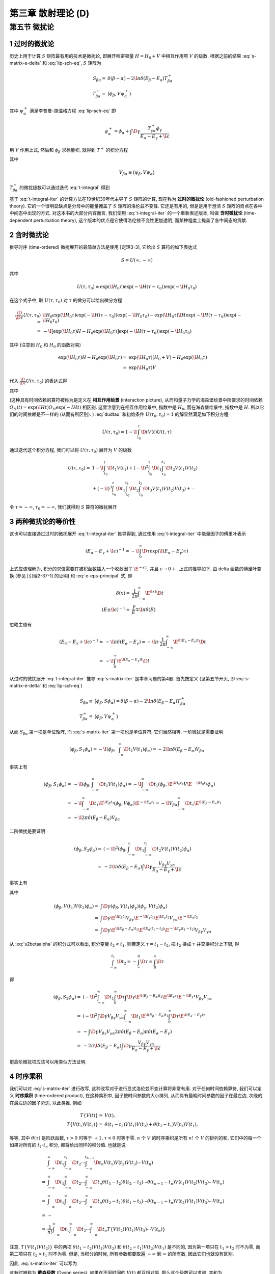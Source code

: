 
.. only:: html

    .. math::
        \renewenvironment{equation*}
        {\begin{equation}\begin{aligned}}
        {\end{aligned}\end{equation}}
        \renewcommand{\gg}{>\!\!>}
        \renewcommand{\ll}{<\!\!<}
        \newcommand{\I}{\mathrm{i}}
        \newcommand{\D}{\mathrm{d}}
        \renewcommand{\C}{\mathrm{C}}
        \newcommand{\dt}{\frac{\D}{\D t}}
        \newcommand{\E}{\mathrm{e}}
        \newcommand{\xtensor}[3]{{#1}#2 {\vphantom{#1}}#3}
        \renewcommand{\bm}{\boldsymbol}
    

第三章 散射理论 (D)
===================

第五节 微扰论
-------------

1 过时的微扰论
^^^^^^^^^^^^^^

历史上用于计算 :math:`S` 矩阵最有用的技术是微扰论, 即展开哈密顿量 :math:`H = H_0 + V` 中相互作用项 :math:`V` 的级数. 根据之前的结果 :eq:`s-matrix-e-delta` 和 :eq:`lip-sch-eq`, :math:`S` 矩阵为

.. math::
    S_{\beta\alpha} =&\ \delta(\beta - \alpha) - 2\I \pi \delta (E_\beta - E_\alpha) T_{\beta\alpha}^+ \\
    T_{\beta\alpha}^+ =&\ \big( \phi_\beta, V\psi_\alpha^+ \big)

其中 :math:`\psi_\alpha^+` 满足李普曼-施温格方程 :eq:`lip-sch-eq` 即

.. math::
    \psi_\alpha^+ = \phi_\alpha + \int \D \gamma \frac{T_{\gamma\alpha}^+ \phi_\gamma}{E_\alpha - E_\gamma + \I \epsilon}

用 :math:`V` 作用上式, 然后和 :math:`\phi_\beta` 求标量积, 就得到 :math:`T^+` 的积分方程

.. math::
    T_{\beta\alpha}^+ = V_{\beta\alpha} + \int\D \gamma \frac{V_{\beta\alpha} T_{\gamma\alpha}^+}
        {E_\alpha - E_\gamma + \I \epsilon}
    :label: t-integral

其中

.. math::
    V_{\beta\alpha} \equiv \big( \psi_\beta, V \psi_\alpha \big)

:math:`T_{\beta\alpha}^+` 的微扰级数可以通过迭代 :eq:`t-integral` 得到

.. math::
    T_{\beta\alpha}^+ =&\ V_{\beta\alpha} + \int \D \gamma \frac{V_{\beta\gamma}V_{\gamma\alpha}}
        {E_\alpha - E_\gamma +\I\epsilon} \\
    &\ + \int \D \gamma \D \gamma' \frac{V_{\beta\gamma}V_{\gamma\gamma'}V_{\gamma'\alpha}}{(E_\alpha - E_\gamma +\I\epsilon)(E_\alpha - E_{\gamma'} +\I\epsilon)} + \cdots
    :label: t-integral-iter

基于 :eq:`t-integral-iter` 的计算方法在19世纪30年代主导了 :math:`S` 矩阵的计算, 现在称为 **过时的微扰论** (old-fashioned perturbation theory). 它的一个很明显缺点是分母中的能量掩盖了 :math:`S` 矩阵的洛伦兹不变性. 它还是有用的, 但是是用于澄清 :math:`S` 矩阵的奇点在各种中间态中出现的方式. 对这本书的大部分内容而言, 我们使用 :eq:`t-integral-iter` 的一个重新表述版本, 叫做 **含时微扰论** (time-dependent perturbation theory), 这个版本的优点是它使得洛伦兹不变性更加透明, 而某种程度上掩盖了各中间态的贡献.

2 含时微扰论
^^^^^^^^^^^^

推导时序 (time-ordered) 微扰展开的最简单方法是使用 [定理3-3], 它给出 :math:`S` 算符的如下表达式

.. math::
    S = U(\infty, -\infty)

其中

.. math::
    U(\tau, \tau_0) \equiv \exp(\I H_0 \tau) \exp(-\I H (\tau - \tau_0)) \exp(-\I H_0 \tau_0)

在这个式子中, 取 :math:`U(\tau, \tau_0)` 对 :math:`\tau` 的微分可以给出微分方程

.. math::
    \frac{\D}{\D \tau} U(\tau, \tau_0) =&\ \I H_0 \exp(\I H_0 \tau) \exp(-\I H (\tau - \tau_0)) \exp(-\I H_0 \tau_0) - \exp(\I H_0 \tau) \I H \exp(-\I H (\tau - \tau_0)) \exp(-\I H_0 \tau_0) \\
    =&\ -\I \big[ \exp(\I H_0 \tau) H-H_0 \exp(\I H_0 \tau) \big] \exp(-\I H (\tau - \tau_0)) \exp(-\I H_0 \tau_0)

其中 (注意到 :math:`H_0` 和 :math:`H_0` 的函数对易)

.. math::
    \exp(\I H_0 \tau) H-H_0 \exp(\I H_0 \tau) =&\ \exp(\I H_0 \tau) (H_0 + V) -H_0 \exp(\I H_0 \tau) \\
        =&\ \exp(\I H_0 \tau) V

代入 :math:`\frac{\D}{\D \tau} U(\tau, \tau_0)` 的表达式得

.. math::
    \I \frac{\D}{\D \tau} U(\tau, \tau_0) =&\ \big[ \exp(\I H_0 \tau) H-H_0 \exp(\I H_0 \tau) \big] \exp(-\I H (\tau - \tau_0)) \exp(-\I H_0 \tau_0)\\
        =&\ \exp(\I H_0 \tau) V \exp(-\I H (\tau - \tau_0)) \exp(-\I H_0 \tau_0) \\
        =&\ \exp(\I H_0 \tau) V \exp(-\I H_0 \tau) \exp(\I H_0 \tau) \exp(-\I H (\tau - \tau_0)) \exp(-\I H_0 \tau_0) \\
        \equiv&\ V(\tau) U(\tau, \tau_0)
    :label: dudtau

其中

.. math::
    V(t) \equiv \exp(\I H_0 t) V \exp(-\I H_0 t)
    :label: v-time-dep

(这种具有时间依赖的算符被称为是定义在 **相互作用绘景** (interaction picture), 从而和量子力学的海森堡绘景中所要求的时间依赖 :math:`O_H(t) = \exp(\I H t) O_H \exp(-I Ht)` 相区别. 这里注意到在相互作用绘景中, 指数中是 :math:`H_0`, 而在海森堡绘景中, 指数中是 :math:`H`. 所以它们的时间依赖是不一样的 (从而有所区别). ) :eq:`dudtau` 和初始条件 :math:`U(\tau_0, \tau_0) = 1` 的解显然满足如下积分方程

.. math::
    U(\tau, \tau_0) = 1 - \I \int_{\tau_0}^\tau \D t V(t) U(t, \tau)

通过迭代这个积分方程, 我们可以将 :math:`U(\tau, \tau_0)` 展开为 :math:`V` 的级数

.. math::
    U(\tau, \tau_0) =&\ 1 - \I \int_{\tau_0}^\tau \D t_1 V(t_1) + (-\I)^2 \int_{\tau_0}^\tau \D t_1
        \int_{\tau_0}^{t_1} \D t_2 V(t_1) V(t_2) \\
    &\ + (-\I)^3 \int_{\tau_0}^\tau \D t_1 \int_{\tau_0}^{t_1} \D t_2 \int_{\tau_0}^{t_2} \D t_3
        V(t_1) V(t_2) V(t_3) + \cdots

令 :math:`\tau = -\infty`, :math:`\tau_0 = -\infty`, 我们就得到 :math:`S` 算符的微扰展开

.. math::
    S =&\ 1 -\I \int_{-\infty}^\infty \D t_1 V(t_1) + (-\I)^2 \int_{-\infty}^\infty \D t_1
        \int_{-\infty}^{t_1} \D t_2 V(t_1) V(t_2) \\
    &\ + (-\I)^3 \int_{-\infty}^\infty \D t_1 \int_{-\infty}^{t_1} \D t_2 \int_{-\infty}^{t_2} \D t_3
        V(t_1) V(t_2) V(t_3) + \cdots
    :label: s-matrix-iter

3 两种微扰论的等价性
^^^^^^^^^^^^^^^^^^^^

这也可以直接通过过时的微扰展开 :eq:`t-integral-iter` 推导得到, 通过使用 :eq:`t-integral-iter` 中能量因子的傅里叶表示

.. math::
    (E_\alpha - E_\gamma +\I\epsilon)^{-1} = -\I \int_0^\infty \D \tau \exp(\I (E_\alpha - E_\gamma)\tau)

上式应该理解为, 积分的求值需要在被积函数插入一个收敛因子 :math:`\E^{-\epsilon\tau}`, 并且 :math:`\epsilon \to 0+`. 上式的推导如下. 由 delta 函数的傅里叶变换 (参见 [引理2-37-1] 的证明) 和 :eq:`e-eps-principal` 式, 即

.. math::
    \delta(x) =&\ \frac{1}{2\pi} \int_{-\infty}^\infty \E^{\I xt} \D t \\
    (E \pm \I \epsilon)^{-1} =&\ \frac{\mathscr{P}}{E} \mp \I \pi \delta(E)

忽略主值有

.. math::
    (E_\alpha - E_\gamma +\I\epsilon)^{-1} =&\ - \I \pi \delta(E_\alpha - E_\gamma)
        = - \I \pi \cdot \frac{1}{2\pi} \int_{-\infty}^\infty \E^{\I (E_\alpha - E_\gamma)t} \D t \\
        =&\ - \I\int_{0}^\infty \E^{\I (E_\alpha - E_\gamma)t} \D t

从过时的微扰展开 :eq:`t-integral-iter` 推导 :eq:`s-matrix-iter` 是本章习题的第4题. 首先按定义 (见第五节开头, 即 :eq:`s-matrix-e-delta` 和 :eq:`lip-sch-eq`)

.. math::
    S_{\beta\alpha} \equiv&\ \big( \phi_\beta, S \phi_\alpha \big) = \delta(\beta - \alpha) - 2\I \pi \delta (E_\beta - E_\alpha) T_{\beta\alpha}^+ \\
    T_{\beta\alpha}^+ =&\ \big( \phi_\beta, V\psi_\alpha^+ \big)

从而 :math:`S_{\beta\alpha}` 第一项是单位矩阵, 而 :eq:`s-matrix-iter` 第一项也是单位算符, 它们当然相等. 一阶微扰是需要证明

.. math::
    \left( \phi_\beta, S_1 \phi_\alpha \right) = -\I \left( \phi_\beta, \int_{-\infty}^\infty \D t_1 V(t_1) \phi_\alpha \right) = -2\I \pi \delta(E_\beta - E_\alpha) V_{\beta\alpha}

事实上有

.. math::
    \left( \phi_\beta, S_1 \phi_\alpha \right) =&\ -\I \left( \phi_\beta, \int_{-\infty}^\infty \D t_1 V(t_1) \phi_\alpha \right) = -\I \int_{-\infty}^\infty \D t_1 \left( \phi_\beta,
    \E^{\I H_0 t_1} V \E^{-\I H_0 t_1}
    \phi_\alpha \right) \\
    =&\ -\I \int_{-\infty}^\infty \D t_1 \E^{\I E_\beta t_1} \left( \phi_\beta, V \phi_\alpha \right) \E^{-\I E_\alpha t_1} = -\I V_{\beta\alpha} \int_{-\infty}^\infty \D t_1 \E^{\I (E_\beta-E_\alpha) t_1} \\
    =&\ -\I 2\pi \delta(E_\beta-E_\alpha) V_{\beta\alpha}

二阶微扰是要证明

.. math::
    \left( \phi_\beta, S_2 \phi_\alpha \right) =&\ (-\I)^2 \left( \phi_\beta, \int_{-\infty}^\infty \D t_1 \int_{-\infty}^{t_1} \D t_2 V(t_1) V(t_2) \phi_\alpha \right) \\
    =&\ -2\I \pi \delta(E_\beta - E_\alpha) \int \D \gamma \frac{V_{\beta\gamma}V_{\gamma\alpha}}
        {E_\alpha - E_\gamma +\I\epsilon}

事实上有

.. math::
    \left( \phi_\beta, S_2 \phi_\alpha \right) = (-\I)^2 \int_{-\infty}^\infty \D t_1 \int_{-\infty}^{t_1} \D t_2 \left( \phi_\beta, V(t_1) V(t_2) \phi_\alpha \right)
    :label: s2betaalpha

其中

.. math::
    \left( \phi_\beta, V(t_1) V(t_2) \phi_\alpha \right) =&\ \int \D \gamma
        \left( \phi_\beta, V(t_1) \phi_\gamma \right) \left( \phi_\gamma, V(t_2) \phi_\alpha \right) \\
    =&\ \int \D \gamma \E^{\I E_\beta t_1} V_{\beta\gamma} \E^{-\I E_\gamma t_1} \E^{\I E_\gamma t_2}
        V_{\gamma\alpha} \E^{-\I E_\alpha t_2} \\
    =&\ \int \D \gamma \E^{\I (E_\beta-E_\alpha) t_1} \E^{\I E_\alpha (t_1 -t_2)}
        \E^{-\I E_\gamma (t_1-t_2)} V_{\beta\gamma} V_{\gamma\alpha}

从 :eq:`s2betaalpha` 的积分式可以看出, 积分变量 :math:`t_2 < t_1`. 则若定义 :math:`\tau = t_1 - t_2`, 把 :math:`t_2` 换成 :math:`\tau` 并交换积分上下限, 得

.. math::
    \int_{-\infty}^{t_1} \D t_2 = -\int_{\infty}^{0} \D \tau = \int_0^{\infty} \D \tau

得

.. math::
    \left( \phi_\beta, S_2 \phi_\alpha \right) =&\ (-\I)^2 \int_{-\infty}^\infty \D t_1 \int_0^{\infty} \D \tau
        \int \D \gamma \E^{\I (E_\beta-E_\alpha) t_1} \E^{\I E_\alpha \tau}
        \E^{-\I E_\gamma \tau} V_{\beta\gamma} V_{\gamma\alpha} \\
    =&\ (-\I)^2 \int \D \gamma V_{\beta\gamma} V_{\gamma\alpha} \int_{-\infty}^\infty \D t_1 \E^{\I (E_\beta-E_\alpha)t_1}
        \int_0^{\infty} \D \tau \E^{\I (E_\alpha-E_\gamma) \tau} \\
    =&\ - \int \D \gamma V_{\beta\gamma} V_{\gamma\alpha} 2\pi \delta(E_\beta-E_\alpha) \pi \delta(E_\alpha-E_\gamma) \\
    =&\ -2\pi \I \delta(E_\beta-E_\alpha) \int \D \gamma \frac{V_{\beta\gamma} V_{\gamma\alpha}}
        {E_\alpha-E_\gamma + \I \epsilon}

更高阶微扰项应该可以用类似方法证明.

4 时序乘积
^^^^^^^^^^

我们可以对 :eq:`s-matrix-iter` 进行改写, 这种改写对于进行显式洛伦兹不变计算将非常有用. 对于任何时间依赖算符, 我们可以定义 **时序乘积** (time-ordered product), 在这种乘积中, 因子按时间参数的大小排列, 从而具有最晚时间参数的因子在最左边, 次晚的在最左边的因子旁边, 以此类推. 例如

.. math::
    T \{ V(t) \} =&\ V(t), \\
    T \{ V(t_1) V(t_2) \} =&\ \theta(t_1 - t_2) V(t_1)V(t_2) + \theta(t_2 - t_1) V(t_2) V(t_1),

等等, 其中 :math:`\theta(\tau)` 是阶跃函数, :math:`\tau > 0` 时等于 :math:`+1`, :math:`\tau < 0` 时等于零. :math:`n` 个 :math:`V` 的时序乘积是所有 :math:`n!` 个 :math:`V` 的排列的和, 它们中的每一个如果对所有的 :math:`t_1 \cdot t_n` 积分, 都将给出同样的积分值. 也就是说

.. math::
    &\ \int_{-\infty}^\infty \D t_1 \int_{-\infty}^{t_1} \D t_2 \cdots \int_{-\infty}^{t_{n-1}} \D t_n
        V(t_1) V(t_2) V(t_3) \cdots V(t_n) \\
    =&\ \int_{-\infty}^\infty \D t_1 \int_{-\infty}^{\infty} \D t_2 \cdots \int_{-\infty}^{\infty} \D t_n
        \theta(t_1 - t_2) \theta(t_2 - t_3) \cdots \theta(t_{n-1} - t_n) V(t_1) V(t_2) V(t_3) \cdots V(t_n) \\
    =&\ \int_{-\infty}^\infty \D t_1 \int_{-\infty}^{\infty} \D t_2 \cdots \int_{-\infty}^{\infty} \D t_n
        \theta(t_2 - t_1) \theta(t_1 - t_3) \cdots \theta(t_{n-1} - t_n) V(t_2) V(t_1) V(t_3) \cdots V(t_n) \\
    =&\ \cdots \\
    =&\ \frac{1}{n!} \int_{-\infty}^\infty \D t_1 \int_{-\infty}^{\infty} \D t_2 \cdots \int_{-\infty}^{\infty} \D t_n T \{ V(t_2) V(t_1) V(t_3) \cdots V(t_n) \}

注意, :math:`T \{ V(t_1) V(t_2) \}` 中的两项 :math:`\theta(t_1 - t_2) V(t_1)V(t_2)` 和 :math:`\theta(t_2 - t_1) V(t_2) V(t_1)` 是不同的, 因为第一项只在 :math:`t_1 > t_2` 时不为零, 而第二项只在 :math:`t_2 > t_1` 时不为零. 但是, 当积分的时候, 所有参数都要取遍 :math:`-\infty` 到 :math:`\infty` 的所有数, 因此它们也就没有区别.

因此, :eq:`s-matrix-iter` 可以写为

.. math::
    S = 1 + \sum_{n=1}^\infty \frac{(-i)^n}{n!} \int_{-\infty}^{\infty} \D t_1\D t_2 \cdots \D t_n
        T \Big\{ V(t_1) \cdots V(t_n) \Big\}.
    :label: dyson-s

这有时被称为 **戴森级数** (Dyson series). 如果在不同时间的 :math:`V(t)` 都互相对易, 那么这个级数可以求和, 其和为

.. math::
    S = \exp\left( -\I \int_{-\infty}^\infty \D t V(t) \right).

证明如下. 首先, 如果在不同时间的 :math:`V(t)` 都互相对易, 那么时序乘积标记 :math:`T` 就可以去掉, 比如

.. math::
    T \{ V(t_1) V(t_2) \} =&\ \theta(t_1 - t_2) V(t_1)V(t_2) + \theta(t_2 - t_1) V(t_2) V(t_1) \\
        =&\ \Big[ \theta(t_1 - t_2) + \theta(t_2 - t_1) \Big] V(t_1)V(t_2) = V(t_1) V(t_2) \\
    T \{ V(t_1) V(t_2) V(t_3) \} =&\ \theta(t_1 - t_2) \theta(t_2 - t_3) V(t_1) V(t_2)V(t_3)
        + \theta(t_2 - t_1) \theta(t_1 - t_3) V(t_2) V(t_1) V(t_3) \\
     &\ + \theta(t_1 - t_3) \theta(t_3 - t_2) V(t_1) V(t_3) V(t_2)
        + \theta(t_2 - t_3) \theta(t_3 - t_1) V(t_2) V(t_3) V(t_1) \\
     &\ + \theta(t_3 - t_1) \theta(t_1 - t_2) V(t_3) V(t_1) V(t_2)
        + \theta(t_3 - t_2) \theta(t_2 - t_1) V(t_3) V(t_2) V(t_1) \\
    =&\ \Big[ \theta(t_1 - t_3) \theta(t_1 - t_2) \theta(t_2 - t_3)
        + \theta(t_2 - t_3) \theta(t_2 - t_1) \theta(t_1 - t_3) \\
     &\  \theta(t_1 - t_3) \theta(t_3 - t_2)
        +  \theta(t_2 - t_3) \theta(t_3 - t_1) \\
     &\ \theta(t_3 - t_2) \theta(t_3 - t_1) \theta(t_1 - t_2)
        + \theta(t_3 - t_1) \theta(t_3 - t_2) \theta(t_2 - t_1)
     \Big] V(t_1) V(t_2) V(t_3) \\
    =&\ \Big\{ \theta(t_1 - t_3) \theta(t_2 - t_3) \Big[ \theta(t_1 - t_2) + \theta(t_2 - t_1) \Big]
        + \theta(t_3 - t_2) \theta(t_3 - t_1) \Big[ \theta(t_1 - t_2) + \theta(t_2 - t_1) \Big] \\
        &\ + \theta(t_1 - t_3) \theta(t_3 - t_2)
        +  \theta(t_2 - t_3) \theta(t_3 - t_1) \Big\} V(t_1) V(t_2) V(t_3) \\
    =&\ \Big\{ \theta(t_1 - t_3) \Big[ \theta(t_2 - t_3) + \theta(t_3 - t_2) \Big]
        +  \theta(t_3 - t_1) \Big[ \theta(t_3 - t_2) +\theta(t_2 - t_3) \Big] \Big\} V(t_1) V(t_2) V(t_3) \\
    =&\ \Big\{ \theta(t_1 - t_3) +  \theta(t_3 - t_1) \Big\} V(t_1) V(t_2) V(t_3) \\
    =&\ V(t_1) V(t_2) V(t_3)

所以

.. math::
    S =&\ 1 + \sum_{n=1}^\infty \frac{(-i)^n}{n!} \int_{-\infty}^{\infty} \D t_1\D t_2 \cdots \D t_n
        V(t_1) \cdots V(t_n) \\
    =&\ 1 + \sum_{n=1}^\infty \frac{(-i)^n}{n!} \left( \int_{-\infty}^{\infty} \D t V(t) \right)^n \\
    =&\ \exp\left( -\I \int_{-\infty}^\infty \D t V(t) \right)

其中对 :math:`t_1, t_2, \cdots t_n` 的积分的被积函数相互没有耦合, 所以可以各自分别积分. 积分变量都可以改成 :math:`t`.

当然, 通常并不是这种情况; 一般地说, :eq:`dyson-s` 甚至不收敛. 它最多是一个出现在 :math:`V` 中的对常数耦合因子的渐进级数展开. (这里常数的意思应该是不依赖于坐标的.) 但是 :eq:`dyson-s` 在一般情况下有时写为

.. math::
    S = T \exp\left( -\I \int_{-\infty}^\infty \D t V(t) \right)

其中这里的 :math:`T` 表示应该对指数的级数展开中每一项取时序乘积.

5 S矩阵的洛伦兹不变形式
^^^^^^^^^^^^^^^^^^^^^^^

现在我们很容易就可以找到一大类理论, 其 :math:`S` 矩阵是显式洛伦兹不变的. 由于 :math:`S` 的矩阵元是 :math:`S` 算符在自由粒子态 :math:`\phi_\alpha, \phi_\beta` 等之间的矩阵元, 根据 :eq:`su-commute` 我们希望的是 :math:`S` 算符和对这些自由粒子态进行洛伦兹变换的算符 :math:`U_0(\Lambda, a)` 对易. 等价地, :math:`S` 算符必须和 :math:`U_0(\Lambda, a)` 的生成元 :math:`H_0, \bm{P}_0, \bm{J}_0` 和 :math:`\bm{K}_0` 对易 (见 :eq:`s-hpjk-commute`). 为了满足这个条件, 我们先尝试假定 :math:`V(t)` 是三维空间的一个积分

.. math::
    V(t) = \int \D^3 x \mathscr{H}(\bm{x}, t)
    :label: v-expr-H

其中 :math:`\mathscr{H}` 是具有如下意义的标量

.. math::
    U_0(\Lambda, a) \mathscr{H}(x) U_0^{-1}(\Lambda, a) = \mathscr{H}(\Lambda x + a).
    :label: h-u0-trans

通过令无穷小变换中 :math:`a^0` 的系数相等, 可以确认 :math:`\mathscr{H}(x)` 具有和 :eq:`v-time-dep` 自洽的时间依赖. 具体证明如下. 这要求 :math:`\mathscr{H}(\bm{x}, t)` 的时间依赖为

.. math::
    \mathscr{H}(\bm{x}, t) \equiv \exp(\I H_0 t) \mathscr{H}(\bm{x}) \exp(-\I H_0 t)
    :label: h-time-dep

考虑无穷小洛伦兹变换, :eq:`h-u0-trans` 的左边可以写为

.. math::
    &\ \left( 1 + \frac{1}{2} \I \xtensor{\omega}{^\rho}{_\sigma}\xtensor{J}{_{0\rho}}{^\sigma}
        - \I \epsilon^\rho P_{0\rho} + \cdots \right) \mathscr{H}(\bm{x}, t) \left( 1 - \frac{1}{2} \I \xtensor{\omega}{^\rho}{_\sigma}\xtensor{J}{_{0\rho}}{^\sigma}
        + \I \epsilon^\rho P_{0\rho} + \cdots \right) \\
    =&\ \mathscr{H} + \frac{1}{2} \I \xtensor{\omega}{^\rho}{_\sigma} \big[ \xtensor{J}{_{0\rho}}{^\sigma}, \mathscr{H}(\bm{x}, t) \big] - \I \epsilon^\rho \big[ P_{0\rho}, \mathscr{H}(\bm{x}, t) \big] + \cdots

:eq:`h-u0-trans` 的右边可以写为 (因为 :math:`\omega, \epsilon` 为无穷小量, 可以进行泰勒展开)


.. math::
    \mathscr{H}\big( (\xtensor{\delta}{^\mu}{_\nu} + \xtensor{\omega}{^\mu}{_\nu}) x^\nu + \epsilon^\mu \big)
    = \mathscr{H} (\bm{x}, t) + \xtensor{\omega}{^\mu}{_\nu} \frac{\partial \mathscr{H} \big( (\xtensor{\delta}{^\mu}{_\nu} + \xtensor{\omega}{^\mu}{_\nu}) x^\nu \big)}{\partial \xtensor{\omega}{^\mu}{_\nu}}\bigg\rvert_{\xtensor{\omega}{^\mu}{_\nu} = 0} + \epsilon^\mu \frac{\partial \mathscr{H} \big( x^\mu + \epsilon^\mu \big)}{\partial \epsilon^\mu}\bigg\rvert_{\epsilon^\mu = 0}
    + \cdots

若要求 :eq:`h-u0-trans` 的左边和右边的 :math:`\epsilon^0` 的系数相等, 利用

.. math::
    P_{00} = -\xtensor{P}{_0}{^0} \equiv&\ -H_0 \\
    \frac{\partial \mathscr{H} \big( x^\mu + \epsilon^\mu \big)}{\partial \epsilon^\mu}\bigg\rvert_{\epsilon^\mu = 0}
    =&\ \frac{\partial \mathscr{H} \big( x^\mu + \epsilon^\mu \big)}{\partial \big( x^\mu + \epsilon^\mu \big)}\bigg\rvert_{\epsilon^\mu = 0}
    \frac{\partial \big( x^\mu + \epsilon^\mu \big)}{\partial \epsilon^\mu}
    = \frac{\partial \mathscr{H} \big( x^\mu\big)}{\partial x^\mu} \\
    \frac{\partial \mathscr{H} \big( x^\mu + \epsilon^\mu \big)}{\partial \epsilon^0}\bigg\rvert_{\epsilon^\mu = 0} =&\ 
    \frac{\partial \mathscr{H} \big( x^\mu\big)}{\partial x^0} =
        \frac{\partial \mathscr{H} \big(\bm{x}, t\big)}{\partial t}

其中第二式 (的另一种理解) 相当于在 :math:`\frac{\D f(x+t)}{\D t}` (:math:`x` 为常数) 中令 :math:`x' = x + t`, 得

.. math::
    \frac{\D f(x+t)}{\D t} = \frac{\D f(x')}{\D (x' - x)} = \frac{\D f(x')}{\D x'}

然后再令 :math:`t = 0`, 得 :math:`x' = x` 即 :math:`\frac{\D f(x')}{\D x'} = \frac{\D f(x)}{\D x}` (注意一般 :math:`\frac{\D f(x)}{\D x}` 是 :math:`f` 对其自变量在 :math:`x` 处的导数的简写, 所以与 :math:`x` 是常数并不矛盾), 于是

.. math::
    \frac{\D f(x+t)}{\D t} \bigg\rvert_{t = 0} = \frac{\D f(x)}{\D x}

得

.. math::
    \frac{\partial \mathscr{H} (\bm{x}, t )}{\partial t} = \I \big[ H_0, \mathscr{H}(\bm{x}, t) \big]
    :label: h-h0-eom

而这正是 :math:`\mathscr{H}` 不显含时间时的相互作用绘景中的运动方程 (王正行 P29):

.. math::
    \frac{\D}{\D t} \hat{A}_I(t) = \frac{\partial \hat{A}_I}{\partial t} + \frac{1}{\I \hbar}
        \big[ \hat{A}_I, \hat{H}_0 \big]

也就是说, 要证明上式成立, 就等价于证明 :math:`\mathscr{H}` 不显含时间 (因为运动方程本身是一定成立的). 这个条件具体就是 :eq:`h-time-dep`. 下面尝试从 :eq:`h-time-dep` 推出上面的运动方程. 我们有 (注意 :math:`H_0, \exp(-\I H_0 t)` 显然对易)

.. math::
    \frac{\partial \mathscr{H} (\bm{x}, t)}{\partial t}
        =&\ \I H_0 \exp(\I H_0 t) \mathscr{H}(\bm{x}) \exp(-\I H_0 t)
            - \I \exp(\I H_0 t) \mathscr{H}(\bm{x}) \exp(-\I H_0 t) H_0 \\
        =&\ \I \big[H_0, \mathscr{H} (\bm{x}, t) \big]

因此运动方程成立.

从而我们就可以把 :math:`S` 写为四维积分的和

.. math::
    S = 1 + \sum_{n=1}^\infty \frac{(-\I)^n}{n!} \int
        \D^4 x_1 \cdots \D^4 x_n T \Big\{ \mathscr{H}(x_1) \cdots \mathscr{H}(x_n) \Big\}.
    :label: s-lorentz-inv

这个表达式中所有量现在都是显式洛伦兹不变的 (注意 :math:`\mathscr{H}` 已经被证明是洛伦兹标量场), 除了算符乘积的时序乘积部分.

现在, 两个时空点 :math:`x_1, x_2` 的时间顺序是洛伦兹不变的, 除非 :math:`x_1 - x_2` 是类空的, 或者说, 除非 :math:`(x_1 - x_2) > 0`. (注意对某一个矢量, 按照 [定理2-32], 在固有正时洛伦兹变换作用下, 当 :math:`(p)^2 \le 0` 时 :math:`p^0` 符号不变. 这就是说, 若 :math:`(x_1 - x_2)^2 \le 0`, 那么 :math:`x_1 - x_2` 的时间顺序不变. 所以这只对类时或类光矢量成立. ) 因此, :eq:`s-lorentz-inv` 中的时间顺序并不引入特别的洛伦兹参考系, 当 (虽然不是当且仅当) :math:`\mathscr{H}(x)` 在所有类空和类光间隔都对易: (注意这里 :math:`x` 和 :math:`x'` 的条件写为 :math:`(x- x') \ge 0` 而不是 :math:`(x - x') >0`, 因为我们在第6章将看到, 洛伦兹不变性会被 :math:`x = x'` 时的一些麻烦的奇性所干扰. )

.. math::
    [ \mathscr{H}(x), \mathscr{H}(x') ] = 0,\quad \text{当} \quad (x-x')^2 \ge 0
    :label: h-spacelike-comm

6 S矩阵洛伦兹不变性的非微扰证明
^^^^^^^^^^^^^^^^^^^^^^^^^^^^^^^

我们可以利用第3.3节的结果, 对于下列命题给出一个正式的非微扰的证明: 满足 :eq:`h-u0-trans` 和 :eq:`h-spacelike-comm` 的相互作用 :eq:`v-expr-H` 将给出具有正确洛伦兹变换性质的 :math:`S` 矩阵.

考虑一个无穷小推进, :eq:`h-u0-trans` 给出

.. math::
    -\I \big[ \bm{K}_0, \mathscr{H}(\bm{x}, t) \big] = t \nabla \mathscr{H}(\bm{x}, t) + \bm{x}
        \frac{\partial}{\partial t} \mathscr{H}(\bm{x}, t)

上式的证明如下. 对于无穷小推进, 根据 :eq:`boost-def` 我们有

.. math::
    \xtensor{K}{_0}{^k} =&\ \xtensor{J}{_0}{^{0k}} \\
    \omega_{0k} = -\omega_{k0} =&\ \phi_k, \quad \omega_{ij} = \omega_{00} = 0


洛伦兹变换 :math:`U_0` 可以写为

.. math::
    U_0 = 1 + \frac{1}{2} \I \omega_{\mu\nu} \xtensor{J}{_0}{^{\mu\nu}}
        = 1 + \I \phi_k \xtensor{K}{_0}{^k} = 1 + \I \bm{\phi} \cdot \bm{K}_0

由 :eq:`h-u0-trans` 得 (由于我们考虑纯推进, :math:`a = 0`)

.. math::
    U_0(\Lambda) \mathscr{H}(x) U_0^{-1}(\Lambda) =&\ \mathscr{H}(\Lambda x) \\
    U_0(\Lambda) \mathscr{H}(x) =&\ \mathscr{H}(\Lambda x) U_0(\Lambda) \\
    \big[ U_0(\Lambda), \mathscr{H}(x) \big] =&\ \big[ \mathscr{H}(\Lambda x) - \mathscr{H}(x) \big] U_0(\Lambda) \\
    \left[ 1 + \I \phi_k \xtensor{K}{_0}{^k}, \mathscr{H}(x) \right]
        =&\ \big[ \mathscr{H}\big(x^\mu + \xtensor{\omega}{^\mu}{_\nu} x^\nu\big) - \mathscr{H}(x) \big]
            \left( 1 + \I \phi_k \xtensor{K}{_0}{^k} \right)
    :label: hk-comm-inter

其中 :math:`1` 必定和 :math:`\mathscr{H}(x)` 对易, 所以

.. math::
    \left[ 1 + \I \phi_k \xtensor{K}{_0}{^k}, \mathscr{H}(x) \right] = \I \phi_k \left[ \xtensor{K}{_0}{^k}, \mathscr{H}(x) \right]

注意到

.. math::
    \mathscr{H}\big(x^\mu + \xtensor{\omega}{^\mu}{_\nu} x^\nu\big) =&\ 
        \mathscr{H}\big(x^k + \xtensor{\omega}{^k}{_\nu} x^\nu, x^0 + \xtensor{\omega}{^0}{_\nu} x^\nu \big)
    = \mathscr{H}\big(x^k + \xtensor{\omega}{^k}{_0} x^0, x^0 + \xtensor{\omega}{^0}{_k} x^k \big) \\
    =&\ \mathscr{H}\big(x^k + \omega_{k0} t, t -\omega_{0k} x^k \big)
    = \mathscr{H}\big(x^k - \phi_k t, t -\phi_k x^k \big) \\
    = \mathscr{H}\big(x^k - \phi^k t, t -\phi_k x^k \big)

由泰勒展开有 (由于是无穷小推进, 所以 :math:`\phi_k` 是小量)

.. math::
    &\ \mathscr{H}\big(x^k - \phi^k t, t -\phi_k x^k \big) \\
    =&\ \mathscr{H}(x^k, t) +
        \phi_j \left[ \frac{\partial \mathscr{H}\big(x^k - \phi^k t, t -\phi_k x^k \big)}{\partial \phi_j}
        \right]_{\phi_k = 0} \\
    =&\ \mathscr{H}(\bm{x}, t) + \phi_j \left[
        \frac{\partial \mathscr{H}\big(x^k - \phi^k t, t -\phi_k x^k \big)}{\partial \left( x^i - \phi^i t \right)}
        \frac{\partial \left( x^i - \phi^i t \right)}{\partial \phi_j}
        + \frac{\partial \mathscr{H}\big(x^k - \phi^k t, t -\phi_k x^k \big)}{\partial \left( t -\phi_i x^i \right)}
        \frac{\partial \left( t -\phi_i x^i \right)}{\partial \phi_j}
        \right]_{\phi_k = 0} \\
    =&\ \mathscr{H}(\bm{x}, t) + \phi_j \left[
        \frac{\partial \mathscr{H}\big(x^k, t\big)}{\partial x^i} (-t)\xtensor{\delta}{^j}{_i}
        + \frac{\partial \mathscr{H}\big(x^k, t\big)}{\partial t} \big(-x^i \big)\xtensor{\delta}{^j}{_i} \right] \\
    =&\ \mathscr{H}(\bm{x}, t) - \bm{\phi}\cdot \left[ t
        \frac{\partial \mathscr{H}(\bm{x}, t)}{\partial \bm{x}}
        + \bm{x} \frac{\partial \mathscr{H}(\bm{x}, t)}{\partial t} \right] \\

代入 :eq:`hk-comm-inter` 有

.. math::
    \I \bm{\phi} \cdot \left[ \bm{K}_0, \mathscr{H}(x) \right] = 
        - \bm{\phi}\cdot \left[ t
        \frac{\partial \mathscr{H}(\bm{x}, t)}{\partial \bm{x}}
        + \bm{x} \frac{\partial \mathscr{H}(\bm{x}, t)}{\partial t} \right] \left( 1 + \I \bm{\phi} \cdot \bm{K}_0 \right)

舍去 :math:`\bm{\phi}` 的二阶小量, 比较 :math:`\bm{\phi}` 的系数, 并注意到 :math:`\bm{\phi}` 的各分量可以任取, 因此各分量的系数必须分别相等, 得

.. math::
    -\I \left[ \bm{K}_0, \mathscr{H}(x) \right] = t
        \frac{\partial \mathscr{H}(\bm{x}, t)}{\partial \bm{x}}
        + \bm{x} \frac{\partial \mathscr{H}(\bm{x}, t)}{\partial t}

上式即要证明的式子.

将上式对 :math:`\bm{x}` 积分并令 :math:`t = 0`, 左边为 (注意到根据 :math:`V(t)` 的定义式 :eq:`v-time-dep`, :math:`V = V(0)`)

.. math::
    -\I \left[ \bm{K}_0, \int \D^3 x \mathscr{H}(\bm{x}, t) \right] =
        -\I \left[ \bm{K}_0, V(t) \right] = -\I \left[ \bm{K}_0, V \right]

右边为 (利用 :eq:`h-h0-eom` 并注意这里 :math:`\bm{x}` 是参数, 并不是算符. 一般地 :math:`H_0` 是 :math:`\bm{x}` 的函数, 因此和 :math:`\bm{x}` 是对易的)

.. math::
    \int \D^3 x \bm{x} \frac{\partial \mathscr{H}(\bm{x}, t)}{\partial t}
    = \I \int \D^3 x \bm{x} \big[ H_0, \mathscr{H}(\bm{x}, t) \big]
    = \I \big[ H_0, \int \D^3 x \bm{x} \mathscr{H}(\bm{x}, 0) \big] \equiv
    -\I \big[ H_0, \bm{W} \big]

其中

.. math::
    \bm{W} \equiv -\int \D^3 x \bm{x} \mathscr{H}(\bm{x}, 0)

则有

.. math::
    \left[ \bm{K}_0, V \right] = \big[ H_0, \bm{W} \big]

现在, 如果 (通常都会满足) :math:`\mathscr{H}(\bm{x}, 0)` 在 :math:`H_0` 本征态之间的矩阵元是能量本征值的光滑函数, 那么这个条件对 :math:`V` 也就也成立, 这对于散射理论的有效性是必要的. 类似地, 这个条件也就对 :math:`\bm{W}` 成立, 这对于证明洛伦兹不变性是必要的. 洛伦兹不变性的另一个条件, 是对易关系 :eq:`kvwh-cond`, 即 :math:`[\bm{K}_0, V] = -[\bm{W}, H]`, 当且仅当如下条件成立时成立 (参见本章第3节第2小节, :eq:`kvwh-cond` 和 :math:`\bm{W}` 的矩阵元的光滑条件一起构成了 :math:`S` 矩阵洛伦兹不变性的充分条件. 对于下式, 利用 :eq:`v-expr-H` 并在其中令 :math:`t = 0`)

.. math::
    0 = [\bm{W}, V] = -\left[ \int \D^3 x \bm{x} \mathscr{H}(\bm{x}, 0), \int \D^3 y \mathscr{H}(\bm{y}, 0) \right]
    = -\int \D^3 x \int \D^3 y \bm{x} \left[ \mathscr{H}(\bm{x}, 0), \mathscr{H}(\bm{y}, 0) \right]

(这里 Weinberg 书 1998 年版似乎 :math:`[\bm{W}, V]` 改成 :math:`[V, \bm{W}]` 才对) 或者等价地

.. math::
    \int \D^3 x \int \D^3 y \bm{x} \left[ \mathscr{H}(\bm{x}, 0), \mathscr{H}(\bm{y}, 0) \right] = 0

从因果条件 :eq:`h-spacelike-comm` 可以得到上述条件 (因为对于这里的两个矢量 :math:`(\bm{x}, 0), (\bm{y}, 0)` 由于其为同时的, 一定为类空的或者为同一时空点. 因此按照 :eq:`h-spacelike-comm` 以它们为参数的 :math:`\mathscr{H}` 对易). 但是这个条件提供了 :math:`S` 矩阵洛伦兹不变性的一个较少限制的充分条件. 下面再做一些说明. 由 :eq:`kvwh-cond` 得 (由本章第3节第2小节知 :math:`H = H_0 + V`)

.. math::
    [\bm{K}_0, V] = -[\bm{W}, H] = [H, \bm{W}] = [H_0 + V, \bm{W}] = [H_0, \bm{W}] + [V, \bm{W}]

由于我们已经得到 :math:`[\bm{K}_0, V] = [H_0, \bm{W}]`, 因此只要 :math:`[V, \bm{W}] = 0` 就可以满足 :eq:`kvwh-cond`.

这种理论并不是洛伦兹不变理论中唯一的, 但是最一般的洛伦兹不变理论并不会很不同. 特别地, 总会有一个类似于 :eq:`h-spacelike-comm` 的对易条件需要被满足. 这个条件在非相对论系统中没有对应, 对非相对论系统时间顺序永远是伽利略不变的 (在牛顿力学中同时性是绝对的). 正是这个条件在洛伦兹不变性和量子力学的结合中造成了限制 (也就是说, 这个条件既有量子性, 又有相对论性. 它使得相对论和量子力学的结合不是单纯的叠加, 而是引入了新的附加条件).

7 扭曲波波恩近似
^^^^^^^^^^^^^^^^

本节中到目前为止我们描述的方法只在相互作用算符 :math:`V` 充分小的时候有用. 还有一种这种近似的修改版本, 称为 **扭曲波波恩近似** (distorted-wave Born approximation), 这个理论当相互作用包括两项的时候有用

.. math::
    V = V_{\mathrm{S}} + V_{\mathrm{W}}

其中 :math:`V_{\mathrm{W}}` 弱而 :math:`V_{\mathrm{S}}` 强. 我们可以定义 :math:`\psi_{\mathrm{S}\alpha}^{\pm}` 作为当 :math:`V_{\mathrm{S}}` 是全部的相互作用的时候的入态和出态 (也就是 :math:`V_{\mathrm{W}} = 0` 的情况, 参见本章第1节 :eq:`psi-phi-v`)

.. math::
    \psi_{\mathrm{S}\alpha}^{\pm} = \phi_\alpha + \big( E_\alpha - H_0 \pm \I \epsilon \big)^{-1} V_{\mathrm{S}}
        \psi_{\mathrm{S}\alpha}^{\pm}

注意

.. math::
    \langle \alpha | V | \beta \rangle = (\alpha, V \beta) = \alpha^\dagger V \beta = (V^\dagger\alpha)^\dagger \beta
        = (V^\dagger\alpha, \beta)

从而我们可以把第1节 :eq:`lip-sch-eq` 第二式改写为 [这里 Weinberg 书1998年版写成了 (3.1.16) 式, 应该是 (3.1.18) 式] (注意由于哈密顿量必须是厄米算符, 相互作用也必须是, 因此 :math:`V_{\mathrm{S}} = V_{\mathrm{S}}^\dagger`)

.. math::
    T_{\beta\alpha}^+ =&\ \big( \phi_\beta, V\psi_\alpha^+ \big) \\
    =&\ \left( \left[ \psi_{\mathrm{S}\beta}^- - \big( E_\beta - H_0 -\I \epsilon \big)^{-1} V_{\mathrm{S}} \psi_{\mathrm{S}\beta}^- \right], \big( V_{\mathrm{S}} + V_{\mathrm{W}} \big) \psi_\alpha^+ \right) \\
    =&\ \left( \psi_{\mathrm{S}\beta}^- , \big( V_{\mathrm{S}} + V_{\mathrm{W}} \big) \psi_\alpha^+ \right)
     -\left( \big( E_\beta - H_0 -\I \epsilon \big)^{-1} V_{\mathrm{S}} \psi_{\mathrm{S}\beta}^-
        , \big( V_{\mathrm{S}} + V_{\mathrm{W}} \big) \psi_\alpha^+ \right) \\
    =&\ \left( \psi_{\mathrm{S}\beta}^- , V_{\mathrm{W}} \psi_\alpha^+ \right)
        + \left( \psi_{\mathrm{S}\beta}^- , V_{\mathrm{S}} \psi_\alpha^+ \right)
     -\left(  \psi_{\mathrm{S}\beta}^-
        , V_{\mathrm{S}}^\dagger \big( E_\beta - H_0 -\I \epsilon \big)^{-1*} \big( V_{\mathrm{S}} + V_{\mathrm{W}} \big) \psi_\alpha^+ \right) \\
    =&\ \left( \psi_{\mathrm{S}\beta}^- , V_{\mathrm{W}} \psi_\alpha^+ \right)
     + \left(  \psi_{\mathrm{S}\beta}^-
        , \left[ V_{\mathrm{S}} - V_{\mathrm{S}} \big( E_\beta - H_0 +\I \epsilon \big)^{-1} \big( V_{\mathrm{S}} + V_{\mathrm{W}} \big) \right] \psi_\alpha^+ \right)

以及 (注意下式不是)

.. math::
    